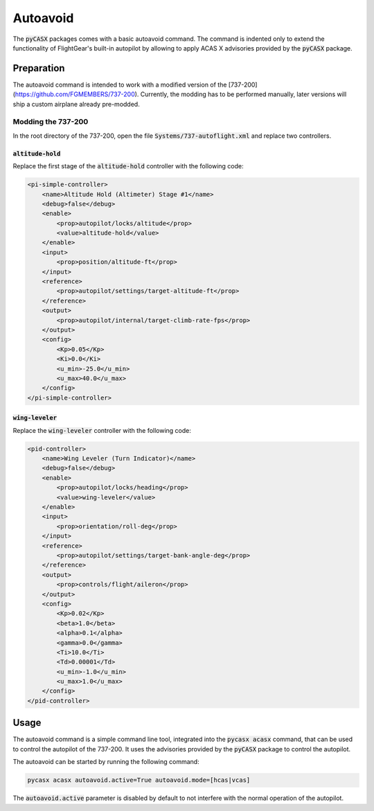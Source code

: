 .. SPDX-FileCopyrightText: 2024 German Aerospace Center (DLR) <https://dlr.de>
..
.. SPDX-License-Identifier: CC-BY-4.0

Autoavoid
==========

The :code:`pyCASX` packages comes with a basic autoavoid command.
The command is indented only to extend the functionality of FlightGear's built-in autopilot by allowing to apply ACAS X advisories provided by the :code:`pyCASX` package.

Preparation
-----------

The autoavoid command is intended to work with a modified version of the [737-200](https://github.com/FGMEMBERS/737-200).
Currently, the modding has to be performed manually, later versions will ship a custom airplane already pre-modded.

Modding the 737-200
^^^^^^^^^^^^^^^^^^^

In the root directory of the 737-200, open the file :code:`Systems/737-autoflight.xml` and replace two controllers.

:code:`altitude-hold`
"""""""""""""""""""""

Replace the first stage of the :code:`altitude-hold` controller with the following code:

.. code-block:: xml

    <pi-simple-controller>
        <name>Altitude Hold (Altimeter) Stage #1</name>
        <debug>false</debug>
        <enable>
            <prop>autopilot/locks/altitude</prop>
            <value>altitude-hold</value>
        </enable>
        <input>
            <prop>position/altitude-ft</prop>
        </input>
        <reference>
            <prop>autopilot/settings/target-altitude-ft</prop>
        </reference>
        <output>
            <prop>autopilot/internal/target-climb-rate-fps</prop>
        </output>
        <config>
            <Kp>0.05</Kp>
            <Ki>0.0</Ki>
            <u_min>-25.0</u_min>
            <u_max>40.0</u_max>
        </config>
    </pi-simple-controller>

:code:`wing-leveler`
""""""""""""""""""""

Replace the :code:`wing-leveler` controller with the following code:

.. code-block:: xml

    <pid-controller>
        <name>Wing Leveler (Turn Indicator)</name>
        <debug>false</debug>
        <enable>
            <prop>autopilot/locks/heading</prop>
            <value>wing-leveler</value>
        </enable>
        <input>
            <prop>orientation/roll-deg</prop>
        </input>
        <reference>
            <prop>autopilot/settings/target-bank-angle-deg</prop>
        </reference>
        <output>
            <prop>controls/flight/aileron</prop>
        </output>
        <config>
            <Kp>0.02</Kp>
            <beta>1.0</beta>
            <alpha>0.1</alpha>
            <gamma>0.0</gamma>
            <Ti>10.0</Ti>
            <Td>0.00001</Td>
            <u_min>-1.0</u_min>
            <u_max>1.0</u_max>
        </config>
    </pid-controller>


Usage
-----

The autoavoid command is a simple command line tool, integrated into the :code:`pycasx acasx` command, that can be used to control the autopilot of the 737-200.
It uses the advisories provided by the :code:`pyCASX` package to control the autopilot.

The autoavoid can be started by running the following command:

.. code-block:: bash

    pycasx acasx autoavoid.active=True autoavoid.mode=[hcas|vcas]

The :code:`autoavoid.active` parameter is disabled by default to not interfere with the normal operation of the autopilot.
